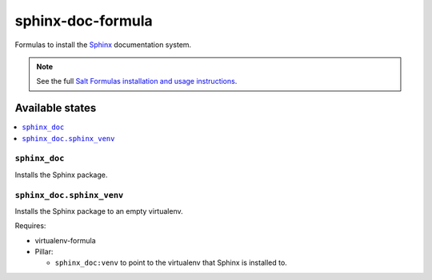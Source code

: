 ==================
sphinx-doc-formula
==================

Formulas to install the `Sphinx`_ documentation system.

.. _`Sphinx`: http://sphinx-doc.org/

.. note::

    See the full `Salt Formulas installation and usage instructions
    <http://docs.saltstack.com/r/ref:conventions-formula>`_.

Available states
================

.. contents::
    :local:

``sphinx_doc``
--------------

Installs the Sphinx package.

``sphinx_doc.sphinx_venv``
--------------------------

Installs the Sphinx package to an empty virtualenv.

Requires:

* virtualenv-formula
* Pillar:

  * ``sphinx_doc:venv`` to point to the virtualenv that Sphinx is installed to.
